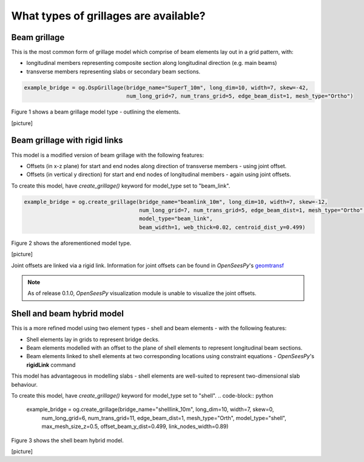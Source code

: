 ========================================
What types of grillages are available?
========================================


Beam grillage
--------------------------------------
This is the most common form of grillage model which comprise of beam elements lay out in a grid pattern, with:

* longitudinal members representing composite section along longitudinal direction (e.g. main beams)
* transverse members representing slabs or secondary beam sections.

.. code-block:: python

    example_bridge = og.OspGrillage(bridge_name="SuperT_10m", long_dim=10, width=7, skew=-42,
                                    num_long_grid=7, num_trans_grid=5, edge_beam_dist=1, mesh_type="Ortho")

Figure 1 shows a beam grillage model type - outlining the elements.

[picture]

Beam grillage with rigid links
--------------------------------------
This model is a modified version of beam grillage with the following features:

* Offsets (in x-z plane) for start and end nodes along direction of transverse members - using joint offset.
* Offsets (in vertical y direction) for start and end nodes of longitudinal members - again using joint offsets.

To create this model, have `create_grillage()` keyword for model_type set to "beam_link".

.. code-block:: python

    example_bridge = og.create_grillage(bridge_name="beamlink_10m", long_dim=10, width=7, skew=-12,
                                        num_long_grid=7, num_trans_grid=5, edge_beam_dist=1, mesh_type="Ortho",
                                        model_type="beam_link",
                                        beam_width=1, web_thick=0.02, centroid_dist_y=0.499)

Figure 2 shows the aforementioned model type.

[picture]

Joint offsets are linked via a rigid link. Information for joint offsets can be found in `OpenSeesPy`'s `geomtransf <https://openseespydoc.readthedocs.io/en/latest/src/LinearTransf.html>`_


.. note::
    As of release 0.1.0, `OpenSeesPy` visualization module is unable to visualize the joint offsets.


Shell and beam hybrid model
--------------------------------------
This is a more refined model using two element types - shell and beam elements - with the following features:

* Shell elements lay in grids to represent bridge decks.
* Beam elements modelled with an offset to the plane of shell elements to represent longitudinal beam sections.
* Beam elements linked to shell elements at two corresponding locations using constraint equations - `OpenSeesPy`'s **rigidLink** command

This model has advantageous in modelling slabs - shell elements are well-suited to represent two-dimensional slab behaviour.

To create this model, have `create_grillage()` keyword for model_type set to "shell".
.. code-block:: python
    example_bridge = og.create_grillage(bridge_name="shelllink_10m", long_dim=10, width=7, skew=0,
                                        num_long_grid=6, num_trans_grid=11, edge_beam_dist=1, mesh_type="Orth",
                                        model_type="shell", max_mesh_size_z=0.5, offset_beam_y_dist=0.499,
                                        link_nodes_width=0.89)

Figure 3 shows the shell beam hybrid model.

[picture]






